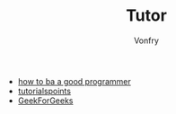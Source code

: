 #+TITLE: Tutor
#+AUTHOR: Vonfry

- [[https://github.com/ahangchen/How-to-Be-A-Programmer-CN][how to ba a good programmer]]
- [[https://www.tutorialspoint.com/index.html][tutorialspoints]]
- [[https://www.geeksforgeeks.org/][GeekForGeeks]]
